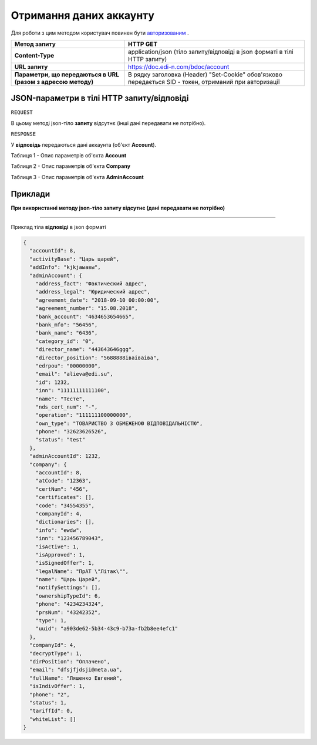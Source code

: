 #############################################################
**Отримання даних аккаунту**
#############################################################

Для роботи з цим методом користувач повинен бути `авторизованим <https://wiki.edin.ua/uk/latest/API_DOCflow/Methods/Authorization.html>`__ .

+--------------------------------------------------------------+--------------------------------------------------------------------------------------------------------+
|                       **Метод запиту**                       |                                              **HTTP GET**                                              |
+==============================================================+========================================================================================================+
| **Content-Type**                                             | application/json (тіло запиту/відповіді в json форматі в тілі HTTP запиту)                             |
+--------------------------------------------------------------+--------------------------------------------------------------------------------------------------------+
| **URL запиту**                                               | https://doc.edi-n.com/bdoc/account                                                                     |
+--------------------------------------------------------------+--------------------------------------------------------------------------------------------------------+
| **Параметри, що передаються в URL (разом з адресою методу)** | В рядку заголовка (Header) "Set-Cookie" обов'язково передається SID - токен, отриманий при авторизації |
+--------------------------------------------------------------+--------------------------------------------------------------------------------------------------------+

**JSON-параметри в тілі HTTP запиту/відповіді**
***********************************************************

``REQUEST``

В цьому методі json-тіло **запиту** відсутнє (інші дані передавати не потрібно).

``RESPONSE``

У **відповідь** передаються дані аккаунта (об'єкт **Account**).

Таблиця 1 - Опис параметрів об'єкта **Account**

.. csv-table:: 
  :file: for_csv/Account.csv
  :widths:  1, 12, 41
  :header-rows: 1
  :stub-columns: 0

Таблиця 2 - Опис параметрів об'єкта **Company**

.. csv-table:: 
  :file: for_csv/Company.csv
  :widths:  1, 12, 41
  :header-rows: 1
  :stub-columns: 0

Таблиця 3 - Опис параметрів об'єкта **AdminAccount**

.. csv-table:: 
  :file: for_csv/AdminAccount.csv
  :widths:  1, 12, 41
  :header-rows: 1
  :stub-columns: 0

**Приклади**
*********************************

**При використанні методу json-тіло запиту відсутнє (дані передавати не потрібно)**

--------------

Приклад тіла **відповіді** в json форматі 

.. code:: ruby

  {
    "accountId": 8,
    "activityBase": "Царь царей",
    "addInfo": "kjkjаыавы",
    "adminAccount": {
      "address_fact": "Фактический адрес",
      "address_legal": "Юридический адрес",
      "agreement_date": "2018-09-10 00:00:00",
      "agreement_number": "15.08.2018",
      "bank_account": "4634653654665",
      "bank_mfo": "56456",
      "bank_name": "6436",
      "category_id": "0",
      "director_name": "443643646ggg",
      "director_position": "5688888іваіваіва",
      "edrpou": "00000000",
      "email": "alieva@edi.su",
      "id": 1232,
      "inn": "11111111111100",
      "name": "Тесте",
      "nds_cert_num": "-",
      "operation": "111111100000000",
      "own_type": "ТОВАРИСТВО З ОБМЕЖЕНОЮ ВІДПОВІДАЛЬНІСТЮ",
      "phone": "32623626526",
      "status": "test"
    },
    "adminAccountId": 1232,
    "company": {
      "accountId": 8,
      "atCode": "12363",
      "certNum": "456",
      "certificates": [],
      "code": "34554355",
      "companyId": 4,
      "dictionaries": [],
      "info": "ewdw",
      "inn": "123456789043",
      "isActive": 1,
      "isApproved": 1,
      "isSignedOffer": 1,
      "legalName": "ПрАТ \"Літак\"",
      "name": "Царь Царей",
      "notifySettings": [],
      "ownershipTypeId": 6,
      "phone": "4234234324",
      "prsNum": "43242352",
      "type": 1,
      "uuid": "a903de62-5b34-43c9-b73a-fb2b8ee4efc1"
    },
    "companyId": 4,
    "decryptType": 1,
    "dirPosition": "Оплачено",
    "email": "dfsjfjdsji@meta.ua",
    "fullName": "Ляшенко Евгений",
    "isIndivOffer": 1,
    "phone": "2",
    "status": 1,
    "tariffId": 0,
    "whiteList": []
  }


